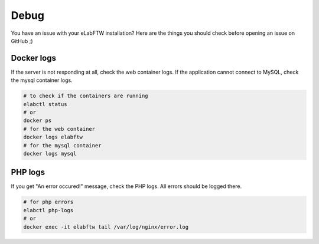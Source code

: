 .. _debug:

Debug
=====

You have an issue with your eLabFTW installation? Here are the things you should check before opening an issue on GitHub ;)

Docker logs
-----------

If the server is not responding at all, check the web container logs. If the application cannot connect to MySQL, check the mysql container logs.

.. code-block:: bash

   # to check if the containers are running
   elabctl status
   # or
   docker ps
   # for the web container
   docker logs elabftw
   # for the mysql container
   docker logs mysql

PHP logs
--------

If you get "An error occured!" message, check the PHP logs. All errors should be logged there.

.. code-block:: bash

   # for php errors
   elabctl php-logs
   # or
   docker exec -it elabftw tail /var/log/nginx/error.log
